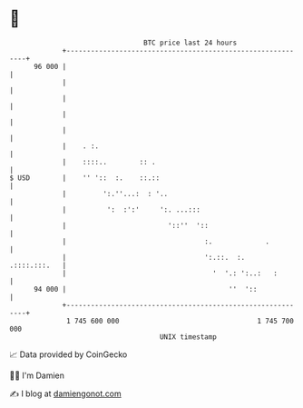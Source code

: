 * 👋

#+begin_example
                                    BTC price last 24 hours                    
                +------------------------------------------------------------+ 
         96 000 |                                                            | 
                |                                                            | 
                |                                                            | 
                |                                                            | 
                |                                                            | 
                |    . :.                                                    | 
                |    ::::..        :: .                                      | 
   $ USD        |    '' '::  :.    ::.::                                     | 
                |         ':.''...:  : '..                                   | 
                |          ':  :':'     ':. ...:::                           | 
                |                         '::''  '::                         | 
                |                                  :.             .          | 
                |                                  ':.::.  :.   .::::.:::.   | 
                |                                    '  '.: ':..:   :        | 
         94 000 |                                        ''  '::             | 
                +------------------------------------------------------------+ 
                 1 745 600 000                                  1 745 700 000  
                                        UNIX timestamp                         
#+end_example
📈 Data provided by CoinGecko

🧑‍💻 I'm Damien

✍️ I blog at [[https://www.damiengonot.com][damiengonot.com]]
